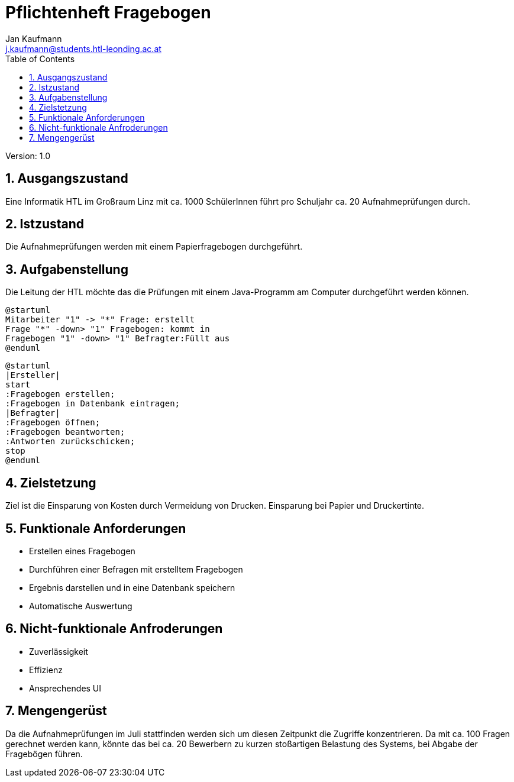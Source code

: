 = Pflichtenheft Fragebogen
// Metadata
:author: Jan Kaufmann
:email: j.kaufmann@students.htl-leonding.ac.at
:date: 2019-12-15
:revision:  1.0
// Settings
:source-highlighter: coderay
:icons: font
:sectnums:    // Nummerierung der Überschriften / section numbering
// Refs:
:imagesdir: images
:sourcedir-code: src/main/java/at/htl/jdbcprimer
:sourcedir-test: src/test/java/at/htl/jdbcprimer
:num_tests: ca. 20
:num_questions: ca. 100
:toc:

Version: {revision}

++++
<link rel="stylesheet"  href="http://cdnjs.cloudflare.com/ajax/libs/font-awesome/4.7.0/css/font-awesome.min.css">
++++

== Ausgangszustand
Eine Informatik HTL im Großraum Linz mit ca. 1000 SchülerInnen führt pro Schuljahr {num_tests} Aufnahmeprüfungen durch.

== Istzustand
Die Aufnahmeprüfungen werden mit einem Papierfragebogen durchgeführt.

== Aufgabenstellung
Die Leitung der HTL möchte das die Prüfungen mit einem Java-Programm am Computer durchgeführt werden können.
[plantuml,, svg]
....
@startuml
Mitarbeiter "1" -> "*" Frage: erstellt
Frage "*" -down> "1" Fragebogen: kommt in
Fragebogen "1" -down> "1" Befragter:Füllt aus
@enduml
....
    
[plantuml,, png]
....
@startuml
|Ersteller|
start
:Fragebogen erstellen;
:Fragebogen in Datenbank eintragen;
|Befragter|
:Fragebogen öffnen;
:Fragebogen beantworten;
:Antworten zurückschicken;
stop
@enduml
....

== Zielstetzung
Ziel ist die Einsparung von Kosten durch Vermeidung von Drucken. Einsparung bei Papier und Druckertinte.

== Funktionale Anforderungen
* Erstellen eines Fragebogen
* Durchführen einer Befragen mit erstelltem Fragebogen
* Ergebnis darstellen und in eine Datenbank speichern
* Automatische Auswertung

== Nicht-funktionale Anfroderungen
* Zuverlässigkeit
* Effizienz
* Ansprechendes UI

== Mengengerüst
Da die Aufnahmeprüfungen im Juli stattfinden werden sich um diesen Zeitpunkt die Zugriffe konzentrieren.
Da mit {num_questions} Fragen gerechnet werden kann, könnte das bei {num_tests} Bewerbern zu kurzen stoßartigen Belastung des Systems, bei Abgabe der Fragebögen führen.